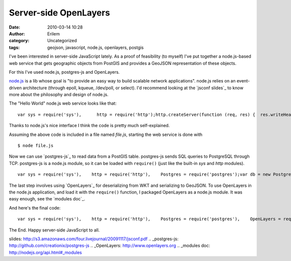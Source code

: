 Server-side OpenLayers
######################
:date: 2010-03-14 10:28
:author: Erilem
:category: Uncategorized
:tags: geojson, javascript, node.js, openlayers, postgis

I've been interested in server-side JavaScript lately. As a proof of
feasibility (to myself) I've put together a node.js-based web service
that gets geographic objects from PostGIS and provides a GeoJSON
representation of these objects.

.. raw:: html

   </p>

For this I've used node.js, postgres-js and OpenLayers.

.. raw:: html

   </p>

`node.js`_ is a lib whose goal is "to provide an easy way to build
scalable network applications". node.js relies on an event-driven
architecture (through epoll, kqueue, /dev/poll, or select). I'd
recommend looking at the `jsconf slides`_ to know more about the
philosophy and design of node.js.

.. raw:: html

   </p>

The "Hello World" node.js web service looks like that:

.. raw:: html

   </p>

.. raw:: html

   <p>

::

    var sys = require('sys'),      http = require('http');http.createServer(function (req, res) {  res.writeHead(200, {'Content-Type': 'text/plain'});  res.write('Hello World');  res.close();}).listen(8000);sys.puts('Server running at http://127.0.0.1:8000/');

.. raw:: html

   </p>

Thanks to node.js's nice interface I think the code is pretty much
self-explained.

.. raw:: html

   </p>

Assuming the above code is included in a file named *file.js*, starting
the web service is done with

.. raw:: html

   <p>

::

    $ node file.js

.. raw:: html

   </p>

Now we can use `postgres-js`_ to read data from a PostGIS table.
postgres-js sends SQL queries to PostgreSQL through TCP. postgres-js is
a node.js module, so it can be loaded with ``require()`` (just like the
built-in *sys* and *http* modules).

.. raw:: html

   <p>

::

    var sys = require('sys'),    http = require('http'),    Postgres = require('postgres');var db = new Postgres.Connection("dbname", "username", "password");http.createServer(function (req, res) {    db.query("SELECT name, astext(geom) AS geom FROM table", function (objs) {        res.writeHead(200, {'Content-Type': 'text/plain'});        res.write("it works");        res.close();    });}).listen(8000);sys.puts('Server running at http://127.0.0.1:8000/');

.. raw:: html

   </p>

The last step involves using `OpenLayers`_ for deserializing from WKT
and serializing to GeoJSON. To use OpenLayers in the node.js
application, and load it with the ``require()`` function, I packaged
OpenLayers as a node.js module. It was easy enough, see the `modules
doc`_.

And here's the final code:

.. raw:: html

   <p>

::

    var sys = require('sys'),    http = require('http'),    Postgres = require('postgres'),    OpenLayers = require('openlayers').OpenLayers;var db = new Postgres.Connection("dbname", "username", "password");http.createServer(function (req, res) {    db.query("SELECT name, astext(geom) AS geom FROM table", function (objs) {        var features = [];        var wkt = new OpenLayers.Format.WKT();        for(var i=0,len=objs.length; i<len; i++) {            features.push(                new OpenLayers.Feature.Vector(                    wkt.read(obj[i].geom).geometry, {name: obj[i].name}                )            );        }        var geojson = new OpenLayers.Format.GeoJSON();        var output = geojson.write(features);        res.writeHead(200, {'Content-Type': 'application/json'});        res.write(output);        res.close();    });}).listen(8000);sys.puts('Server running at http://127.0.0.1:8000/');

.. raw:: html

   </p>

The End. Happy server-side JavaScript to all.

.. _node.js: http://nodejs.org
.. _jsconf
slides: http://s3.amazonaws.com/four.livejournal/20091117/jsconf.pdf
.. _postgres-js: http://github.com/creationix/postgres-js
.. _OpenLayers: http://www.openlayers.org
.. _modules doc: http://nodejs.org/api.html#_modules
